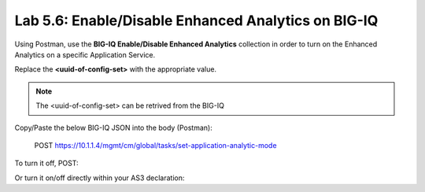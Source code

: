 Lab 5.6: Enable/Disable Enhanced Analytics on BIG-IQ
----------------------------------------------------

Using Postman, use the **BIG-IQ Enable/Disable Enhanced Analytics** collection in order to turn on the Enhanced Analytics on a specific Application Service.

Replace the **<uuid-of-config-set>** with the appropriate value.

.. note:: The <uuid-of-config-set> can be retrived from the BIG-IQ |lab-6-1|

Copy/Paste the below BIG-IQ JSON into the body (Postman):

   POST https://10.1.1.4/mgmt/cm/global/tasks/set-application-analytic-mode

.. code-block:: yaml
   :linenos:
   :emphasize-lines: 3

    {
        "configSetReference":{
            "link":"https://localhost/mgmt/cm/global/config-sets/<uuid-of-config-set>"
        },
        "analyticsMode":"ENHANCED",
        "options":[
            "COLLECT_GEO",
            "COLLECT_METHOD",
            "COLLECT_OS_AND_BROWSER",
            "COLLECT_SUBNET",
            "COLLECT_URL",
            "COLLECT_IP",
            "COLLECT_SECURITY_DATA"
        ],
        "ipsForStatCollection":[]
    }


To turn it off, POST:

.. code-block:: yaml
   :linenos:
   :emphasize-lines: 3

    {
    "configSetReference":{
        "link":"https://localhost/mgmt/cm/global/config-sets/<uuid-of-config-set>"
    },
    "analyticsMode":"NORMAL"
    }

Or turn it on/off directly within your AS3 declaration:

.. code-block:: yaml
   :linenos:
   :emphasize-lines: 3

    "statsProfile": {
         "class": "Analytics_Profile",
         "collectedStatsInternalLogging": true/false,
          ...
    },


.. |lab-6-1| image:: images/lab-6-1.png
   :scale: 60%
